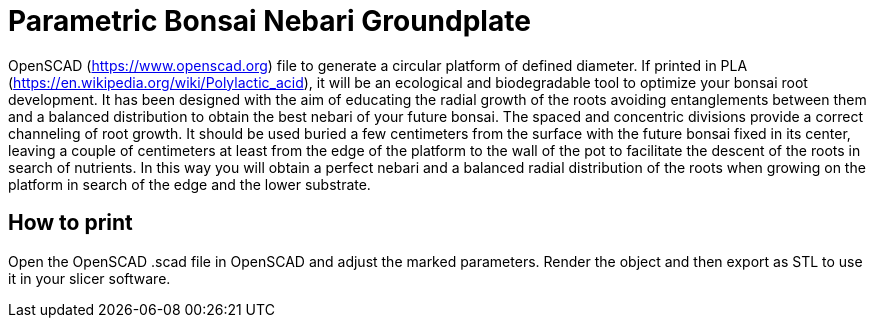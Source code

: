 ////
Copyright 2021 Michael Brohl

Licensed under the Apache License, Version 2.0 (the "License");
you may not use this file except in compliance with the License.
You may obtain a copy of the License at

http://www.apache.org/licenses/LICENSE-2.0

Unless required by applicable law or agreed to in writing, software
distributed under the License is distributed on an "AS IS" BASIS,
WITHOUT WARRANTIES OR CONDITIONS OF ANY KIND, either express or implied.
See the License for the specific language governing permissions and
limitations under the License.
////
= Parametric Bonsai Nebari Groundplate

OpenSCAD (https://www.openscad.org) file to generate a circular platform of defined diameter.
If printed in PLA (https://en.wikipedia.org/wiki/Polylactic_acid), it will be an ecological and biodegradable tool to optimize your bonsai root development.
It has been designed with the aim of educating the radial growth of the roots avoiding entanglements between them and a balanced distribution to obtain the best nebari of your future bonsai.
The spaced and concentric divisions provide a correct channeling of root growth.
It should be used buried a few centimeters from the surface with the future bonsai fixed in its center, leaving a couple of centimeters at least from the edge of the platform to the wall of the pot to facilitate the descent of the roots in search of nutrients.
In this way you will obtain a perfect nebari and a balanced radial distribution of the roots when growing on the platform in search of the edge and the lower substrate.

== How to print

Open the OpenSCAD .scad file in OpenSCAD and adjust the marked parameters.
Render the object and then export as STL to use it in your slicer software.
